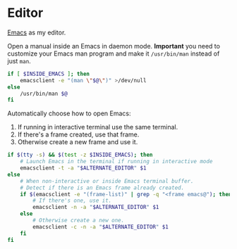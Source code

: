 * Editor
[[https://www.gnu.org/software/emacs/][Emacs]] as my editor.

Open a manual inside an Emacs in daemon mode.  *Important* you need to
customize your Emacs man program and make it =/usr/bin/man= instead of
just =man=.
#+BEGIN_SRC sh :shebang #!/bin/bash :tangle ~/.local/bin/man
  if [ $INSIDE_EMACS ]; then
      emacsclient -e "(man \"$@\")" >/dev/null
  else
      /usr/bin/man $@
  fi
#+END_SRC

Automatically choose how to open Emacs:
1. If running in interactive terminal use the same terminal.
2. If there's a frame created, use that frame.
3. Otherwise create a new frame and use it. 
#+BEGIN_SRC sh :shebang #!/bin/bash :tangle ~/.local/bin/e
  if $(tty -s) && $(test -z $INSIDE_EMACS); then
      # Launch Emacs in the terminal if running in interactive mode
      emacsclient -t -a "$ALTERNATE_EDITOR" $1
  else
      # When non-interactive or inside Emacs terminal buffer.
      # Detect if there is an Emacs frame already created.
      if $(emacsclient -e "(frame-list)" | grep -q "<frame emacs@"); then
          # If there's one, use it.
          emacsclient -n -a "$ALTERNATE_EDITOR" $1
      else
          # Otherwise create a new one.
          emacsclient -c -n -a "$ALTERNATE_EDITOR" $1
      fi
  fi
#+END_SRC
